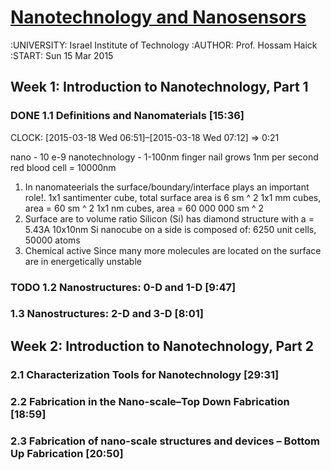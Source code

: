 ﻿* [[https://class.coursera.org/nanosensors-002/lecture][Nanotechnology and Nanosensors]]
  :UNIVERSITY: Israel Institute of Technology
  :AUTHOR: Prof. Hossam Haick
  :START: Sun 15 Mar 2015 

** Week 1: Introduction to Nanotechnology, Part 1
*** DONE 1.1 Definitions and Nanomaterials [15:36]
    CLOSED: [2015-03-18 Wed 07:12] SCHEDULED: <2015-03-17 Tue>
    CLOCK: [2015-03-18 Wed 06:51]--[2015-03-18 Wed 07:12] =>  0:21
    :PROPERTIES:
    :Effort:   15:36
    :END:
    nano - 10 e-9
    nanotechnology - 1-100nm
    finger nail grows 1nm per second
    red blood cell = 10000nm
    1) In nanomateerials the surface/boundary/interface plays an important role!.
       1x1 santimenter cube, total surface area is 6 sm ^ 2
       1x1 mm cubes, area = 60 sm ^ 2
       1x1 nm cubes, area = 60 000 000 sm ^ 2
    2) Surface are to volume ratio
       Silicon (Si) has diamond structure with a = 5.43A
       10x10nm Si nanocube on a side is composed of: 6250 unit cells, 50000 atoms
    3) Chemical active
       Since many more molecules are located on the surface are in energetically unstable       


       

*** TODO 1.2 Nanostructures: 0-D and 1-D [9:47]
    :PROPERTIES:
    :Effort:   9:47
    :END:
*** 1.3 Nanostructures: 2-D and 3-D [8:01]
    :PROPERTIES:
    :Effort:   8:01
    :END:


** Week 2: Introduction to Nanotechnology, Part 2
*** 2.1 Characterization Tools for Nanotechnology [29:31]
*** 2.2 Fabrication in the Nano-scale–Top Down Fabrication [18:59]
*** 2.3 Fabrication of nano-scale structures and devices – Bottom Up Fabrication [20:50]


** 

** 

** 

